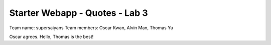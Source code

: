 ###############################
Starter Webapp - Quotes - Lab 3
###############################

Team name: supersaiyans
Team members: Oscar Kwan, Alvin Man, Thomas Yu

Oscar agrees.
Hello, Thomas is the best!
